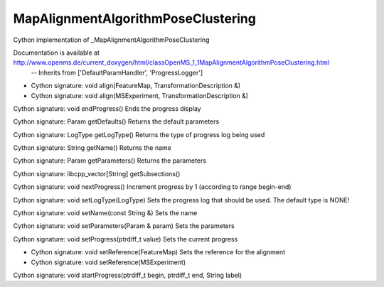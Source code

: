 MapAlignmentAlgorithmPoseClustering
===================================

.. py:class:: MapAlignmentAlgorithmPoseClustering


   Bases: :py:class:`object`


Cython implementation of _MapAlignmentAlgorithmPoseClustering


Documentation is available at http://www.openms.de/current_doxygen/html/classOpenMS_1_1MapAlignmentAlgorithmPoseClustering.html
 -- Inherits from ['DefaultParamHandler', 'ProgressLogger']




.. py:method:: MapAlignmentAlgorithmPoseClustering.align


- Cython signature: void align(FeatureMap, TransformationDescription &)
- Cython signature: void align(MSExperiment, TransformationDescription &)




.. py:method:: MapAlignmentAlgorithmPoseClustering.endProgress


Cython signature: void endProgress()
Ends the progress display




.. py:method:: MapAlignmentAlgorithmPoseClustering.getDefaults


Cython signature: Param getDefaults()
Returns the default parameters




.. py:method:: MapAlignmentAlgorithmPoseClustering.getLogType


Cython signature: LogType getLogType()
Returns the type of progress log being used




.. py:method:: MapAlignmentAlgorithmPoseClustering.getName


Cython signature: String getName()
Returns the name




.. py:method:: MapAlignmentAlgorithmPoseClustering.getParameters


Cython signature: Param getParameters()
Returns the parameters




.. py:method:: MapAlignmentAlgorithmPoseClustering.getSubsections


Cython signature: libcpp_vector[String] getSubsections()




.. py:method:: MapAlignmentAlgorithmPoseClustering.nextProgress


Cython signature: void nextProgress()
Increment progress by 1 (according to range begin-end)




.. py:method:: MapAlignmentAlgorithmPoseClustering.setLogType


Cython signature: void setLogType(LogType)
Sets the progress log that should be used. The default type is NONE!




.. py:method:: MapAlignmentAlgorithmPoseClustering.setName


Cython signature: void setName(const String &)
Sets the name




.. py:method:: MapAlignmentAlgorithmPoseClustering.setParameters


Cython signature: void setParameters(Param & param)
Sets the parameters




.. py:method:: MapAlignmentAlgorithmPoseClustering.setProgress


Cython signature: void setProgress(ptrdiff_t value)
Sets the current progress




.. py:method:: MapAlignmentAlgorithmPoseClustering.setReference


- Cython signature: void setReference(FeatureMap)
  Sets the reference for the alignment


- Cython signature: void setReference(MSExperiment)




.. py:method:: MapAlignmentAlgorithmPoseClustering.startProgress


Cython signature: void startProgress(ptrdiff_t begin, ptrdiff_t end, String label)




